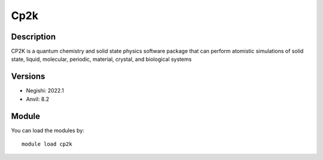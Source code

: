 .. _backbone-label:

Cp2k
==============================

Description
~~~~~~~~
CP2K is a quantum chemistry and solid state physics software package that can perform atomistic simulations of solid state, liquid, molecular, periodic, material, crystal, and biological systems

Versions
~~~~~~~~
- Negishi: 2022.1
- Anvil: 8.2

Module
~~~~~~~~
You can load the modules by::

    module load cp2k

